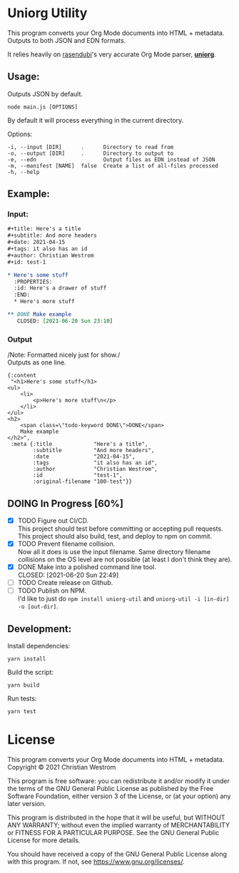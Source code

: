* Uniorg Utility
  [[https://img.shields.io/circleci/build/gh/wildwestrom/uniorg-util/main.svg]]

This program converts your Org Mode documents into HTML + metadata.\\
Outputs to both JSON and EDN formats.

It relies heavily on [[https://github.com/rasendubi][rasendubi]]'s very accurate Org Mode parser, *[[https://github.com/rasendubi/uniorg][uniorg]]*.

** Usage:
   Outputs JSON by default.
   #+begin_src shell
   node main.js [OPTIONS]
   #+end_src

   By default it will process everything in the current directory.

   Options:
   #+begin_example
     -i, --input [DIR]      .      Directory to read from
     -o, --output [DIR]     .      Directory to output to
     -e, --edn                     Output files as EDN instead of JSON
     -m, --manifest [NAME]  false  Create a list of all-files processed
     -h, --help
   #+end_example

** Example:

*** Input:

   #+begin_src org
#+title: Here's a title
#+subtitle: And more headers
#+date: 2021-04-15
#+tags: it also has an id
#+author: Christian Westrom
#+id: test-1

* Here's some stuff
  :PROPERTIES:
  :id: Here's a drawer of stuff
  :END:
  * Here's more stuff

** DONE Make example
   CLOSED: [2021-06-20 Sun 23:10]
   #+end_src

*** Output

    /Note: Formatted nicely just for show./\\
    Outputs as one line.
    #+begin_src edn
 {:content
  "<h1>Here's some stuff</h1>
 <ul>
     <li>
         <p>Here's more stuff\n</p>
     </li>
 </ul>
 <h2>
     <span class=\"todo-keyword DONE\">DONE</span>
     Make example
 </h2>",
  :meta {:title             "Here's a title",
         :subtitle          "And more headers",
         :date              "2021-04-15",
         :tags              "it also has an id",
         :author            "Christian Westrom",
         :id                "test-1",
         :original-filename "100-test"}}
    #+end_src


** DOING In Progress [60%]
- [X] TODO Figure out CI/CD.\\
  This project should test before committing or accepting pull requests.\\
  This project should also build, test, and deploy to npm on commit.
- [X] TODO Prevent filename collision.\\
  Now all it does is use the input filename. Same directory filename collisions on the OS level are not possible (at least I don't think they are).
- [X] DONE Make into a polished command line tool.\\
    CLOSED: [2021-06-20 Sun 22:49]
- [ ] TODO Create release on Github.
- [ ] TODO Publish on NPM.\\
  I'd like to just do ~npm install uniorg-util~ and ~uniorg-util -i [in-dir] -o [out-dir]~.


** Development:

   Install dependencies:
   #+begin_src shell
   yarn install
   #+end_src

   Build the script:
   #+begin_src shell
   yarn build
   #+end_src

   Run tests:
   #+begin_src shell
   yarn test
   #+end_src


* License
  This program converts your Org Mode documents into HTML + metadata.\\
  Copyright © 2021 Christian Westrom

  This program is free software: you can redistribute it and/or modify it
  under the terms of the GNU General Public License as published by the Free
  Software Foundation, either version 3 of the License, or (at your option)
  any later version.

  This program is distributed in the hope that it will be useful, but
  WITHOUT ANY WARRANTY; without even the implied warranty of MERCHANTABILITY
  or FITNESS FOR A PARTICULAR PURPOSE. See the GNU General Public License
  for more details.

  You should have received a copy of the GNU General Public License along
  with this program. If not, see <https://www.gnu.org/licenses/>.

 [[https://www.gnu.org/graphics/gplv3-or-later.png]]
